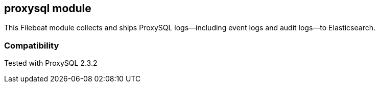 :modulename: proxysql
:has-dashboards: false

== proxysql module

This Filebeat module collects and ships ProxySQL logs—including event logs and audit logs—to Elasticsearch.

[float]
=== Compatibility

Tested with ProxySQL 2.3.2

:fileset_ex: {fileset}

:has-dashboards!:

:fileset_ex!:

:modulename!:
